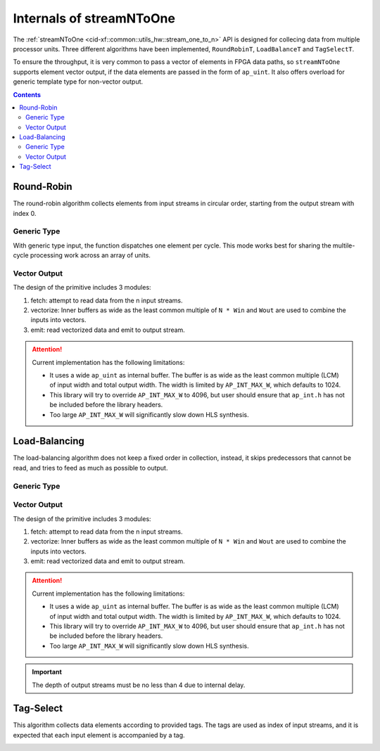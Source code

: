 .. 
   Copyright 2019 Xilinx, Inc.
  
   Licensed under the Apache License, Version 2.0 (the "License");
   you may not use this file except in compliance with the License.
   You may obtain a copy of the License at
  
       http://www.apache.org/licenses/LICENSE-2.0
  
   Unless required by applicable law or agreed to in writing, software
   distributed under the License is distributed on an "AS IS" BASIS,
   WITHOUT WARRANTIES OR CONDITIONS OF ANY KIND, either express or implied.
   See the License for the specific language governing permissions and
   limitations under the License.

.. _guide-stream_n_to_one:

*****************************************
Internals of streamNToOne
*****************************************

The :ref:`streamNToOne <cid-xf::common::utils_hw::stream_one_to_n>` API
is designed for collecing data from multiple processor units.
Three different algorithms have been implemented, ``RoundRobinT``,
``LoadBalanceT`` and ``TagSelectT``.

To ensure the throughput, it is very common to pass a vector of elements in
FPGA data paths, so ``streamNToOne`` supports element vector output, if the
data elements are passed in the form of ``ap_uint``.
It also offers overload for generic template type for non-vector output.

.. contents::
   :depth: 2

Round-Robin
===========

The round-robin algorithm collects elements from input streams in circular
order, starting from the output stream with index 0.

Generic Type
~~~~~~~~~~~~

With generic type input, the function dispatches one element per cycle.
This mode works best for sharing the multile-cycle processing work across
an array of units.

.. image:: /images/stream_n_to_one_round_robin_type.png
   :alt: structure of round-robin collect
   :width: 80%
   :align: center

Vector Output
~~~~~~~~~~~~~


The design of the primitive includes 3 modules:

1. fetch: attempt to read data from the n input streams.

2. vectorize: Inner buffers as wide as the least common multiple of  ``N * Win``
   and ``Wout`` are used to combine the inputs into vectors.

3. emit: read vectorized data and emit to output stream.

.. image:: /images/stream_n_to_one_round_robin_detail.png
   :alt: structure of vectorized round-robin collection
   :width: 100%
   :align: center

.. ATTENTION::
   Current implementation has the following limitations:

   * It uses a wide ``ap_uint`` as internal buffer. The buffer is as wide as
     the least common multiple (LCM) of input width and total output width.
     The width is limited by ``AP_INT_MAX_W``, which defaults to 1024.
   * This library will try to override ``AP_INT_MAX_W`` to 4096, but user
     should ensure that ``ap_int.h`` has not be included before the library
     headers.
   * Too large ``AP_INT_MAX_W`` will significantly slow down HLS synthesis.


Load-Balancing
==============

The load-balancing algorithm does not keep a fixed order in collection,
instead, it skips predecessors that cannot be read, and tries to feed as much
as possible to output.

Generic Type
~~~~~~~~~~~~

.. image:: /images/stream_one_to_n_load_balance_type.png
   :alt: structure of load-balance collection
   :width: 80%
   :align: center


Vector Output
~~~~~~~~~~~~~~

The design of the primitive includes 3 modules:

1. fetch: attempt to read data from the n input streams.

2. vectorize: Inner buffers as wide as the least common multiple of  ``N * Win``
   and ``Wout`` are used to combine the inputs into vectors.

3. emit: read vectorized data and emit to output stream.

.. image:: /images/stream_n_to_one_load_balance_detail.png
   :alt: structure of vectorized load-balance collection
   :width: 100%
   :align: center

.. ATTENTION::
   Current implementation has the following limitations:

   * It uses a wide ``ap_uint`` as internal buffer. The buffer is as wide as
     the least common multiple (LCM) of input width and total output width.
     The width is limited by ``AP_INT_MAX_W``, which defaults to 1024.
   * This library will try to override ``AP_INT_MAX_W`` to 4096, but user
     should ensure that ``ap_int.h`` has not be included before the library
     headers.
   * Too large ``AP_INT_MAX_W`` will significantly slow down HLS synthesis.

.. IMPORTANT::
   The depth of output streams must be no less than 4 due to internal delay.

Tag-Select
==========

This algorithm collects data elements according to provided tags.
The tags are used as index of input streams, and it is expected that
each input element is accompanied by a tag.

.. image:: /images/stream_n_to_one_tag_select_type.png
   :alt: structure of tag-select collect
   :width: 80%
   :align: center

